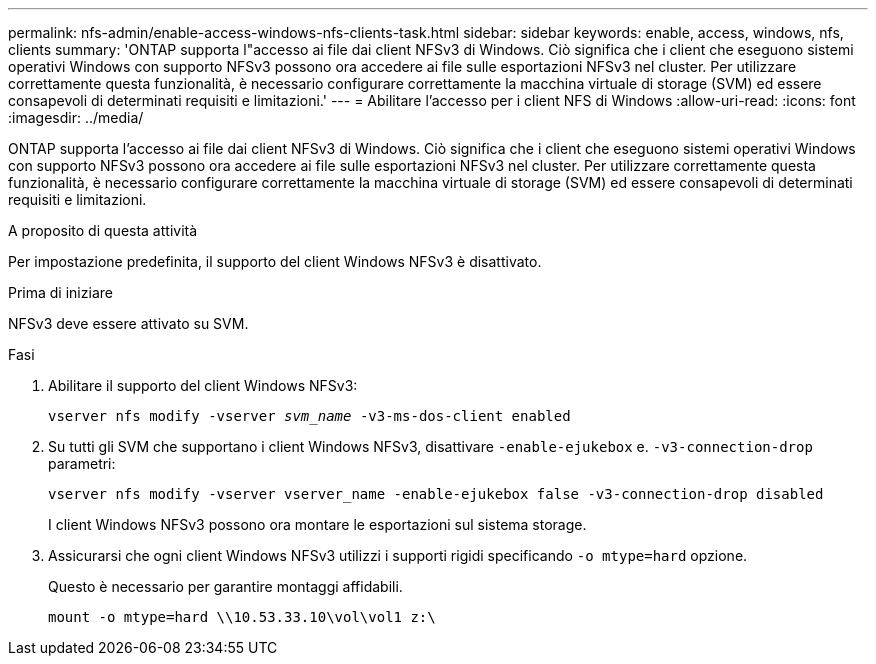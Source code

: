 ---
permalink: nfs-admin/enable-access-windows-nfs-clients-task.html 
sidebar: sidebar 
keywords: enable, access, windows, nfs, clients 
summary: 'ONTAP supporta l"accesso ai file dai client NFSv3 di Windows. Ciò significa che i client che eseguono sistemi operativi Windows con supporto NFSv3 possono ora accedere ai file sulle esportazioni NFSv3 nel cluster. Per utilizzare correttamente questa funzionalità, è necessario configurare correttamente la macchina virtuale di storage (SVM) ed essere consapevoli di determinati requisiti e limitazioni.' 
---
= Abilitare l'accesso per i client NFS di Windows
:allow-uri-read: 
:icons: font
:imagesdir: ../media/


[role="lead"]
ONTAP supporta l'accesso ai file dai client NFSv3 di Windows. Ciò significa che i client che eseguono sistemi operativi Windows con supporto NFSv3 possono ora accedere ai file sulle esportazioni NFSv3 nel cluster. Per utilizzare correttamente questa funzionalità, è necessario configurare correttamente la macchina virtuale di storage (SVM) ed essere consapevoli di determinati requisiti e limitazioni.

.A proposito di questa attività
Per impostazione predefinita, il supporto del client Windows NFSv3 è disattivato.

.Prima di iniziare
NFSv3 deve essere attivato su SVM.

.Fasi
. Abilitare il supporto del client Windows NFSv3:
+
`vserver nfs modify -vserver _svm_name_ -v3-ms-dos-client enabled`

. Su tutti gli SVM che supportano i client Windows NFSv3, disattivare `-enable-ejukebox` e. `-v3-connection-drop` parametri:
+
`vserver nfs modify -vserver vserver_name -enable-ejukebox false -v3-connection-drop disabled`

+
I client Windows NFSv3 possono ora montare le esportazioni sul sistema storage.

. Assicurarsi che ogni client Windows NFSv3 utilizzi i supporti rigidi specificando `-o mtype=hard` opzione.
+
Questo è necessario per garantire montaggi affidabili.

+
`mount -o mtype=hard \\10.53.33.10\vol\vol1 z:\`


